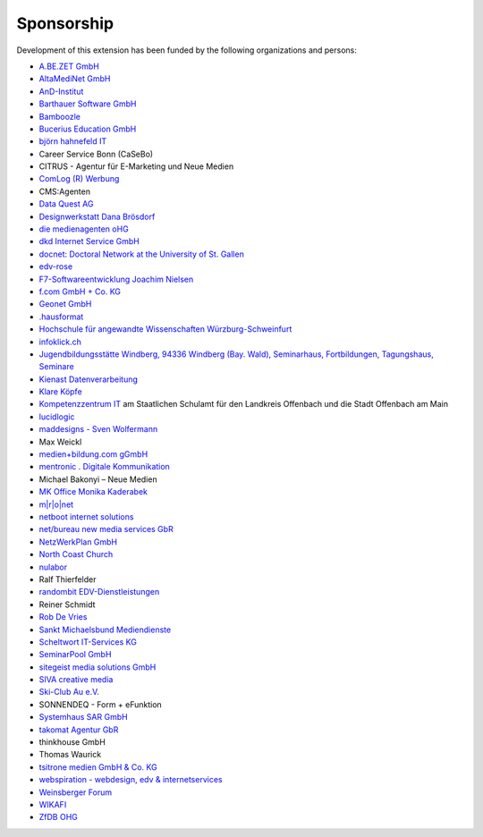 .. ==================================================
.. FOR YOUR INFORMATION
.. --------------------------------------------------
.. -*- coding: utf-8 -*- with BOM.

.. ==================================================
.. DEFINE SOME TEXTROLES
.. --------------------------------------------------
.. role::   underline
.. role::   typoscript(code)
.. role::   ts(typoscript)
   :class:  typoscript
.. role::   php(code)


Sponsorship
^^^^^^^^^^^

Development of this extension has been funded by the following
organizations and persons:

- `A.BE.ZET GmbH <http://www.abezet.de/>`_

- `AltaMediNet GmbH <http://www.altamedinet.de/>`_

- `AnD-Institut <http://www.and.at/>`_

- `Barthauer Software GmbH <http://www.barthauer.de/>`_

- `Bamboozle <http://www.bamboozle.ch/>`_

- `Bucerius Education GmbH <http://www.law-school.de/>`_

- `björn hahnefeld IT <http://www.hahnefeld.de/>`_

- Career Service Bonn (CaSeBo)

- CITRUS - Agentur für E-Marketing und Neue Medien

- `ComLog (R) Werbung <http://www.comlog.de/>`_

- CMS:Agenten

- `Data Quest AG <http://www.dataquest.ch/>`_

- `Designwerkstatt Dana Brösdorf <http://www.designwerkstatt.net/>`_

- `die medienagenten oHG <http://www.medienagenten.de/>`_

- `dkd Internet Service GmbH <http://www.dkd.de/>`_

- `docnet: Doctoral Network at the University of St. Gallen <http://www.docnet-hsg.ch/>`_

- `edv-rose <http://www.edv-rose.de/>`_

- `F7-Softwareentwicklung Joachim Nielsen <http://www.f7.de/>`_

- `f.com GmbH + Co. KG <http://www.f-com.de/>`_

- `Geonet GmbH <http://geonet.eu/>`_

- `.hausformat <http://www.hausformat.ch/>`_

- `Hochschule für angewandte Wissenschaften Würzburg-Schweinfurt
  <http://www.fhws.de/>`_

- `infoklick.ch <http://www.infoklick.ch/>`_

- `Jugendbildungsstätte Windberg, 94336 Windberg (Bay. Wald), Seminarhaus, Fortbildungen, Tagungshaus, Seminare
  <http://www.jugendbildungsstaette-windberg.de/>`_

- `Kienast Datenverarbeitung <http://www.kienastdv.de/>`_

- `Klare Köpfe <http://www.klarekoepfe.de/>`_

- `Kompetenzzentrum IT <http://www.kompetenzzentrum-it.de/>`_ am
  Staatlichen Schulamt für den Landkreis Offenbach und die Stadt
  Offenbach am Main

- `lucidlogic <http://www.lucidlogic.de/>`_

- `maddesigns - Sven Wolfermann <http://www.maddesigns.de/>`_

- Max Weickl

- `medien+bildung.com gGmbH <http://medienundbildung.com/>`_

- `mentronic . Digitale Kommunikation <http://www.mentronic.com/>`_

- Michael Bakonyi – Neue Medien

- `MK Office Monika Kaderabek <http://www.mk-office.ch/>`_

- `m\|r\|o\|net <http://www.mronet.at/>`_

- `netboot internet solutions <http://www.netboot.ch/>`_

- `net/bureau new media services GbR <http://www.netbureau.de/>`_

- `NetzWerkPlan GmbH <http://www.netzwerkplan.de/>`_

- `North Coast Church <http://www.northcoastchurch.com/>`_

- `nulabor <http://www.nulabor.de/>`_

- Ralf Thierfelder

- `randombit EDV-Dienstleistungen <http://www.randombit.de/>`_

- Reiner Schmidt

- `Rob De Vries <http://www.rob-ot.be/>`_

- `Sankt Michaelsbund Mediendienste <http://www.st-michaelsbund.de/>`_

- `Scheltwort IT-Services KG <http://www.scheltwort-its.de/>`_

- `SeminarPool GmbH <http://www.seminarpool.de/>`_

- `sitegeist media solutions GmbH <https://sitegeist.de/>`_

- `SIVA creative media <http://www.siva-creative.net/>`_

- `Ski-Club Au e.V. <http://www.ski-club-au.de/>`_

- SONNENDEQ - Form + eFunktion

- `Systemhaus SAR GmbH <http://www.sar.de/>`_

- `takomat Agentur GbR <https://www.takomat-agentur.de/>`_

- thinkhouse GmbH

- Thomas Waurick

- `tsitrone medien GmbH & Co. KG <http://www.tsitrone.de/>`_

- `webspiration - webdesign, edv & internetservices
  <http://www.webspiration.ch/>`_

- `Weinsberger Forum <http://www.weinsberger-forum.de/>`_

- `WIKAFI <http://wikafi.be/>`_

- `ZfDB OHG <http://www.zfdb-verlag.de/>`_
